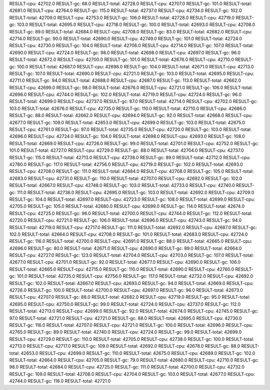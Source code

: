 RESULT-cpu: 42702.0
RESULT-gc: 68.0
RESULT-total: 42728.0
RESULT-cpu: 42707.0
RESULT-gc: 101.0
RESULT-total: 42681.0
RESULT-cpu: 42764.0
RESULT-gc: 115.0
RESULT-total: 42737.0
RESULT-cpu: 42734.0
RESULT-gc: 102.0
RESULT-total: 42709.0
RESULT-cpu: 42753.0
RESULT-gc: 106.0
RESULT-total: 42728.0
RESULT-cpu: 42719.0
RESULT-gc: 103.0
RESULT-total: 42695.0
RESULT-cpu: 42718.0
RESULT-gc: 100.0
RESULT-total: 42693.0
RESULT-cpu: 42708.0
RESULT-gc: 89.0
RESULT-total: 42684.0
RESULT-cpu: 42708.0
RESULT-gc: 83.0
RESULT-total: 42682.0
RESULT-cpu: 42714.0
RESULT-gc: 90.0
RESULT-total: 42690.0
RESULT-cpu: 42749.0
RESULT-gc: 101.0
RESULT-total: 42724.0
RESULT-cpu: 42730.0
RESULT-gc: 104.0
RESULT-total: 42706.0
RESULT-cpu: 42714.0
RESULT-gc: 107.0
RESULT-total: 42690.0
RESULT-cpu: 42724.0
RESULT-gc: 98.0
RESULT-total: 42698.0
RESULT-cpu: 42697.0
RESULT-gc: 96.0
RESULT-total: 42672.0
RESULT-cpu: 42700.0
RESULT-gc: 101.0
RESULT-total: 42676.0
RESULT-cpu: 42710.0
RESULT-gc: 100.0
RESULT-total: 42687.0
RESULT-cpu: 42698.0
RESULT-gc: 104.0
RESULT-total: 42671.0
RESULT-cpu: 42713.0
RESULT-gc: 107.0
RESULT-total: 42690.0
RESULT-cpu: 42721.0
RESULT-gc: 103.0
RESULT-total: 42695.0
RESULT-cpu: 42711.0
RESULT-gc: 94.0
RESULT-total: 42688.0
RESULT-cpu: 42687.0
RESULT-gc: 113.0
RESULT-total: 42662.0
RESULT-cpu: 42699.0
RESULT-gc: 98.0
RESULT-total: 42676.0
RESULT-cpu: 42721.0
RESULT-gc: 106.0
RESULT-total: 42696.0
RESULT-cpu: 42744.0
RESULT-gc: 102.0
RESULT-total: 42719.0
RESULT-cpu: 42724.0
RESULT-gc: 96.0
RESULT-total: 42699.0
RESULT-cpu: 42737.0
RESULT-gc: 87.0
RESULT-total: 42714.0
RESULT-cpu: 42702.0
RESULT-gc: 103.0
RESULT-total: 42676.0
RESULT-cpu: 42735.0
RESULT-gc: 110.0
RESULT-total: 42710.0
RESULT-cpu: 42686.0
RESULT-gc: 88.0
RESULT-total: 42662.0
RESULT-cpu: 42694.0
RESULT-gc: 92.0
RESULT-total: 42668.0
RESULT-cpu: 42677.0
RESULT-gc: 109.0
RESULT-total: 42653.0
RESULT-cpu: 42699.0
RESULT-gc: 103.0
RESULT-total: 42675.0
RESULT-cpu: 42761.0
RESULT-gc: 97.0
RESULT-total: 42735.0
RESULT-cpu: 42720.0
RESULT-gc: 103.0
RESULT-total: 42696.0
RESULT-cpu: 42724.0
RESULT-gc: 104.0
RESULT-total: 42698.0
RESULT-cpu: 42693.0
RESULT-gc: 108.0
RESULT-total: 42669.0
RESULT-cpu: 42726.0
RESULT-gc: 99.0
RESULT-total: 42701.0
RESULT-cpu: 42752.0
RESULT-gc: 101.0
RESULT-total: 42727.0
RESULT-cpu: 42729.0
RESULT-gc: 88.0
RESULT-total: 42704.0
RESULT-cpu: 42737.0
RESULT-gc: 115.0
RESULT-total: 42713.0
RESULT-cpu: 42738.0
RESULT-gc: 89.0
RESULT-total: 42712.0
RESULT-cpu: 42780.0
RESULT-gc: 117.0
RESULT-total: 42756.0
RESULT-cpu: 42719.0
RESULT-gc: 102.0
RESULT-total: 42693.0
RESULT-cpu: 42708.0
RESULT-gc: 111.0
RESULT-total: 42684.0
RESULT-cpu: 42708.0
RESULT-gc: 105.0
RESULT-total: 42683.0
RESULT-cpu: 42731.0
RESULT-gc: 110.0
RESULT-total: 42707.0
RESULT-cpu: 42692.0
RESULT-gc: 102.0
RESULT-total: 42667.0
RESULT-cpu: 42748.0
RESULT-gc: 103.0
RESULT-total: 42733.0
RESULT-cpu: 42740.0
RESULT-gc: 111.0
RESULT-total: 42736.0
RESULT-cpu: 42695.0
RESULT-gc: 103.0
RESULT-total: 42692.0
RESULT-cpu: 42709.0
RESULT-gc: 104.0
RESULT-total: 42697.0
RESULT-cpu: 42723.0
RESULT-gc: 108.0
RESULT-total: 42699.0
RESULT-cpu: 42705.0
RESULT-gc: 105.0
RESULT-total: 42680.0
RESULT-cpu: 42699.0
RESULT-gc: 114.0
RESULT-total: 42674.0
RESULT-cpu: 42725.0
RESULT-gc: 96.0
RESULT-total: 42700.0
RESULT-cpu: 42744.0
RESULT-gc: 112.0
RESULT-total: 42720.0
RESULT-cpu: 42721.0
RESULT-gc: 106.0
RESULT-total: 42696.0
RESULT-cpu: 42743.0
RESULT-gc: 94.0
RESULT-total: 42719.0
RESULT-cpu: 42717.0
RESULT-gc: 111.0
RESULT-total: 42692.0
RESULT-cpu: 42687.0
RESULT-gc: 102.0
RESULT-total: 42664.0
RESULT-cpu: 42708.0
RESULT-gc: 101.0
RESULT-total: 42683.0
RESULT-cpu: 42724.0
RESULT-gc: 116.0
RESULT-total: 42700.0
RESULT-cpu: 42691.0
RESULT-gc: 88.0
RESULT-total: 42665.0
RESULT-cpu: 42696.0
RESULT-gc: 80.0
RESULT-total: 42671.0
RESULT-cpu: 42690.0
RESULT-gc: 89.0
RESULT-total: 42664.0
RESULT-cpu: 42727.0
RESULT-gc: 123.0
RESULT-total: 42704.0
RESULT-cpu: 42703.0
RESULT-gc: 107.0
RESULT-total: 42677.0
RESULT-cpu: 42701.0
RESULT-gc: 92.0
RESULT-total: 42677.0
RESULT-cpu: 42690.0
RESULT-gc: 106.0
RESULT-total: 42665.0
RESULT-cpu: 42715.0
RESULT-gc: 110.0
RESULT-total: 42690.0
RESULT-cpu: 42760.0
RESULT-gc: 101.0
RESULT-total: 42735.0
RESULT-cpu: 42756.0
RESULT-gc: 117.0
RESULT-total: 42732.0
RESULT-cpu: 42692.0
RESULT-gc: 102.0
RESULT-total: 42667.0
RESULT-cpu: 42693.0
RESULT-gc: 94.0
RESULT-total: 42669.0
RESULT-cpu: 42726.0
RESULT-gc: 100.0
RESULT-total: 42700.0
RESULT-cpu: 42697.0
RESULT-gc: 96.0
RESULT-total: 42673.0
RESULT-cpu: 42707.0
RESULT-gc: 88.0
RESULT-total: 42682.0
RESULT-cpu: 42719.0
RESULT-gc: 95.0
RESULT-total: 42695.0
RESULT-cpu: 42750.0
RESULT-gc: 99.0
RESULT-total: 42724.0
RESULT-cpu: 42737.0
RESULT-gc: 112.0
RESULT-total: 42713.0
RESULT-cpu: 42699.0
RESULT-gc: 92.0
RESULT-total: 42674.0
RESULT-cpu: 42745.0
RESULT-gc: 97.0
RESULT-total: 42721.0
RESULT-cpu: 42721.0
RESULT-gc: 88.0
RESULT-total: 42695.0
RESULT-cpu: 42730.0
RESULT-gc: 116.0
RESULT-total: 42707.0
RESULT-cpu: 42721.0
RESULT-gc: 100.0
RESULT-total: 42696.0
RESULT-cpu: 42765.0
RESULT-gc: 89.0
RESULT-total: 42740.0
RESULT-cpu: 42724.0
RESULT-gc: 99.0
RESULT-total: 42699.0
RESULT-cpu: 42729.0
RESULT-gc: 110.0
RESULT-total: 42705.0
RESULT-cpu: 42738.0
RESULT-gc: 100.0
RESULT-total: 42713.0
RESULT-cpu: 42717.0
RESULT-gc: 109.0
RESULT-total: 42692.0
RESULT-cpu: 42678.0
RESULT-gc: 88.0
RESULT-total: 42653.0
RESULT-cpu: 42699.0
RESULT-gc: 110.0
RESULT-total: 42675.0
RESULT-cpu: 42689.0
RESULT-gc: 102.0
RESULT-total: 42664.0
RESULT-cpu: 42705.0
RESULT-gc: 79.0
RESULT-total: 42680.0
RESULT-cpu: 42710.0
RESULT-gc: 98.0
RESULT-total: 42684.0
RESULT-cpu: 42725.0
RESULT-gc: 111.0
RESULT-total: 42700.0
RESULT-cpu: 42732.0
RESULT-gc: 109.0
RESULT-total: 42708.0
RESULT-cpu: 42704.0
RESULT-gc: 103.0
RESULT-total: 42677.0
RESULT-cpu: 42744.0
RESULT-gc: 118.0
RESULT-total: 42721.0
